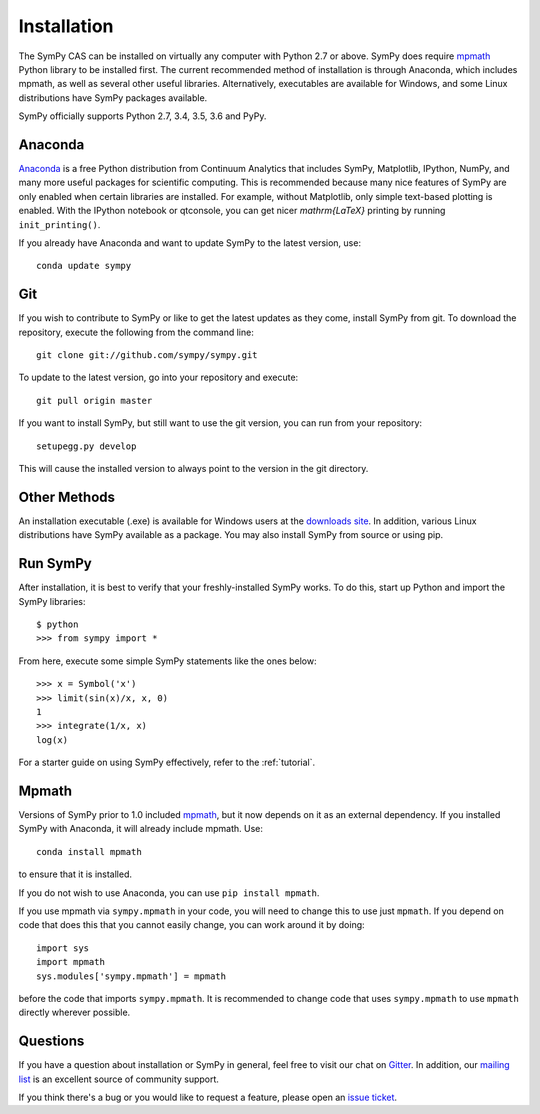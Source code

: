.. _installation:

Installation
------------

The SymPy CAS can be installed on virtually any computer with Python 2.7 or
above. SymPy does require `mpmath`_ Python library to be installed first.  The
current recommended method of installation is through Anaconda, which includes
mpmath, as well as several other useful libraries.  Alternatively, executables
are available for Windows, and some Linux distributions have SymPy packages
available.

SymPy officially supports Python 2.7, 3.4, 3.5, 3.6 and PyPy.

Anaconda
========

`Anaconda <http://continuum.io/downloads>`_ is a free Python distribution from
Continuum Analytics that includes SymPy, Matplotlib, IPython, NumPy, and many
more useful packages for scientific computing. This is recommended because
many nice features of SymPy are only enabled when certain libraries are
installed.  For example, without Matplotlib, only simple text-based plotting
is enabled.  With the IPython notebook or qtconsole, you can get nicer
`\mathrm{\LaTeX}` printing by running ``init_printing()``.

If you already have Anaconda and want to update SymPy to the latest version,
use::

    conda update sympy

Git
===

If you wish to contribute to SymPy or like to get the latest updates as they
come, install SymPy from git. To download the repository, execute the
following from the command line::

    git clone git://github.com/sympy/sympy.git

To update to the latest version, go into your repository and execute::

    git pull origin master

If you want to install SymPy, but still want to use the git version, you can run
from your repository::

    setupegg.py develop

This will cause the installed version to always point to the version in the git
directory.

Other Methods
=============

An installation executable (.exe) is available for Windows users at the
`downloads site`_. In addition, various Linux distributions have SymPy
available as a package. You may also install SymPy from source or using pip.

Run SymPy
=========

After installation, it is best to verify that your freshly-installed SymPy
works. To do this, start up Python and import the SymPy libraries::

    $ python
    >>> from sympy import *

From here, execute some simple SymPy statements like the ones below::

    >>> x = Symbol('x')
    >>> limit(sin(x)/x, x, 0)
    1
    >>> integrate(1/x, x)
    log(x)

For a starter guide on using SymPy effectively, refer to the :ref:`tutorial`.

Mpmath
======

Versions of SymPy prior to 1.0 included `mpmath`_, but it now depends on it as
an external dependency.  If you installed SymPy with Anaconda, it will already
include mpmath. Use::

  conda install mpmath

to ensure that it is installed.

If you do not wish to use Anaconda, you can use ``pip install mpmath``.

If you use mpmath via ``sympy.mpmath`` in your code, you will need to change
this to use just ``mpmath``. If you depend on code that does this that you
cannot easily change, you can work around it by doing::

    import sys
    import mpmath
    sys.modules['sympy.mpmath'] = mpmath

before the code that imports ``sympy.mpmath``. It is recommended to change
code that uses ``sympy.mpmath`` to use ``mpmath`` directly wherever possible.

Questions
=========

If you have a question about installation or SymPy in general, feel free to
visit our chat on `Gitter`_. In addition, our `mailing list`_ is an excellent
source of community support.

If you think there's a bug or you would like to request a feature, please open
an `issue ticket`_.

.. _downloads site: https://github.com/sympy/sympy/releases
.. _Gitter: https://gitter.im/sympy/sympy
.. _issue ticket: https://github.com/sympy/sympy/issues
.. _mailing list: https://groups.google.com/forum/#!forum/sympy
.. _mpmath: http://mpmath.org/
